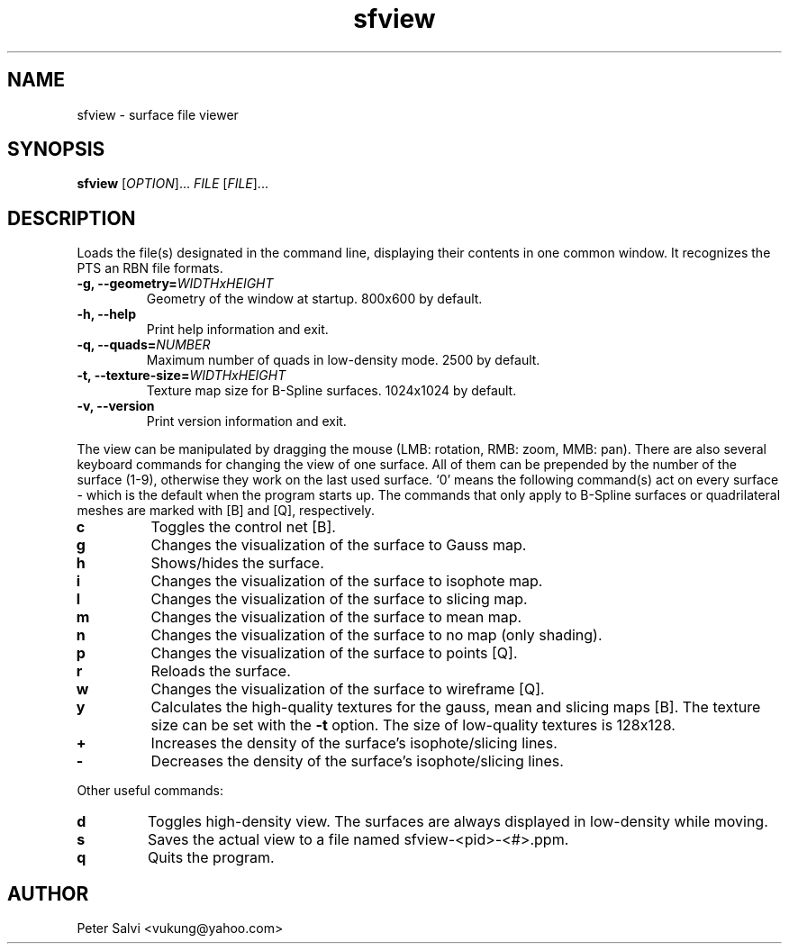.TH "sfview" 1 "June 2008" sfview "User Commands"
.SH NAME
sfview \- surface file viewer
.SH SYNOPSIS
.B sfview
.RI [ OPTION "]\&... " FILE " [" FILE ]\&...
.SH DESCRIPTION
Loads the file(s) designated in the command line, displaying their
contents in one common window. It recognizes the PTS an RBN file
formats.
.TP
.BI "\-g, \-\-geometry=" WIDTHxHEIGHT
Geometry of the window at startup. 800x600 by default.
.TP
.B \-h, \-\-help
Print help information and exit.
.TP
.BI "\-q, \-\-quads=" NUMBER
Maximum number of quads in low-density mode. 2500 by default.
.TP
.BI "\-t, \-\-texture\-size=" WIDTHxHEIGHT
Texture map size for B-Spline surfaces. 1024x1024 by default.
.TP
.B \-v, \-\-version
Print version information and exit.
.PP
The view can be manipulated by dragging the mouse
(LMB: rotation, RMB: zoom, MMB: pan).
There are also several keyboard commands for changing the view of one
surface. All of them can be prepended by the number of the surface (1-9),
otherwise they work on the last used surface. `0' means the following
command(s) act on every surface - which is the default when the
program starts up. The commands that only apply to B-Spline surfaces
or quadrilateral meshes are marked with [B] and [Q], respectively.
.TP
.B c
Toggles the control net [B].
.TP
.B g
Changes the visualization of the surface to Gauss map.
.TP
.B h
Shows/hides the surface.
.TP
.B i
Changes the visualization of the surface to isophote map.
.TP
.B l
Changes the visualization of the surface to slicing map.
.TP
.B m
Changes the visualization of the surface to mean map.
.TP
.B n
Changes the visualization of the surface to no map (only shading).
.TP
.B p
Changes the visualization of the surface to points [Q].
.TP
.B r
Reloads the surface.
.TP
.B w
Changes the visualization of the surface to wireframe [Q].
.TP
.B y
Calculates the high-quality textures for the gauss, mean
and slicing maps [B]. The texture size can be set with the
.B \-t
option. The size of low-quality textures is 128x128.
.TP
.B +
Increases the density of the surface's isophote/slicing lines.
.TP
.B -
Decreases the density of the surface's isophote/slicing lines.
.PP
Other useful commands:
.TP
.B d
Toggles high-density view. The surfaces are always displayed in
low-density while moving.
.TP
.B s
Saves the actual view to a file named sfview-<pid>-<#>.ppm.
.TP
.B q
Quits the program.
.SH AUTHOR
Peter Salvi <vukung@yahoo.com>
